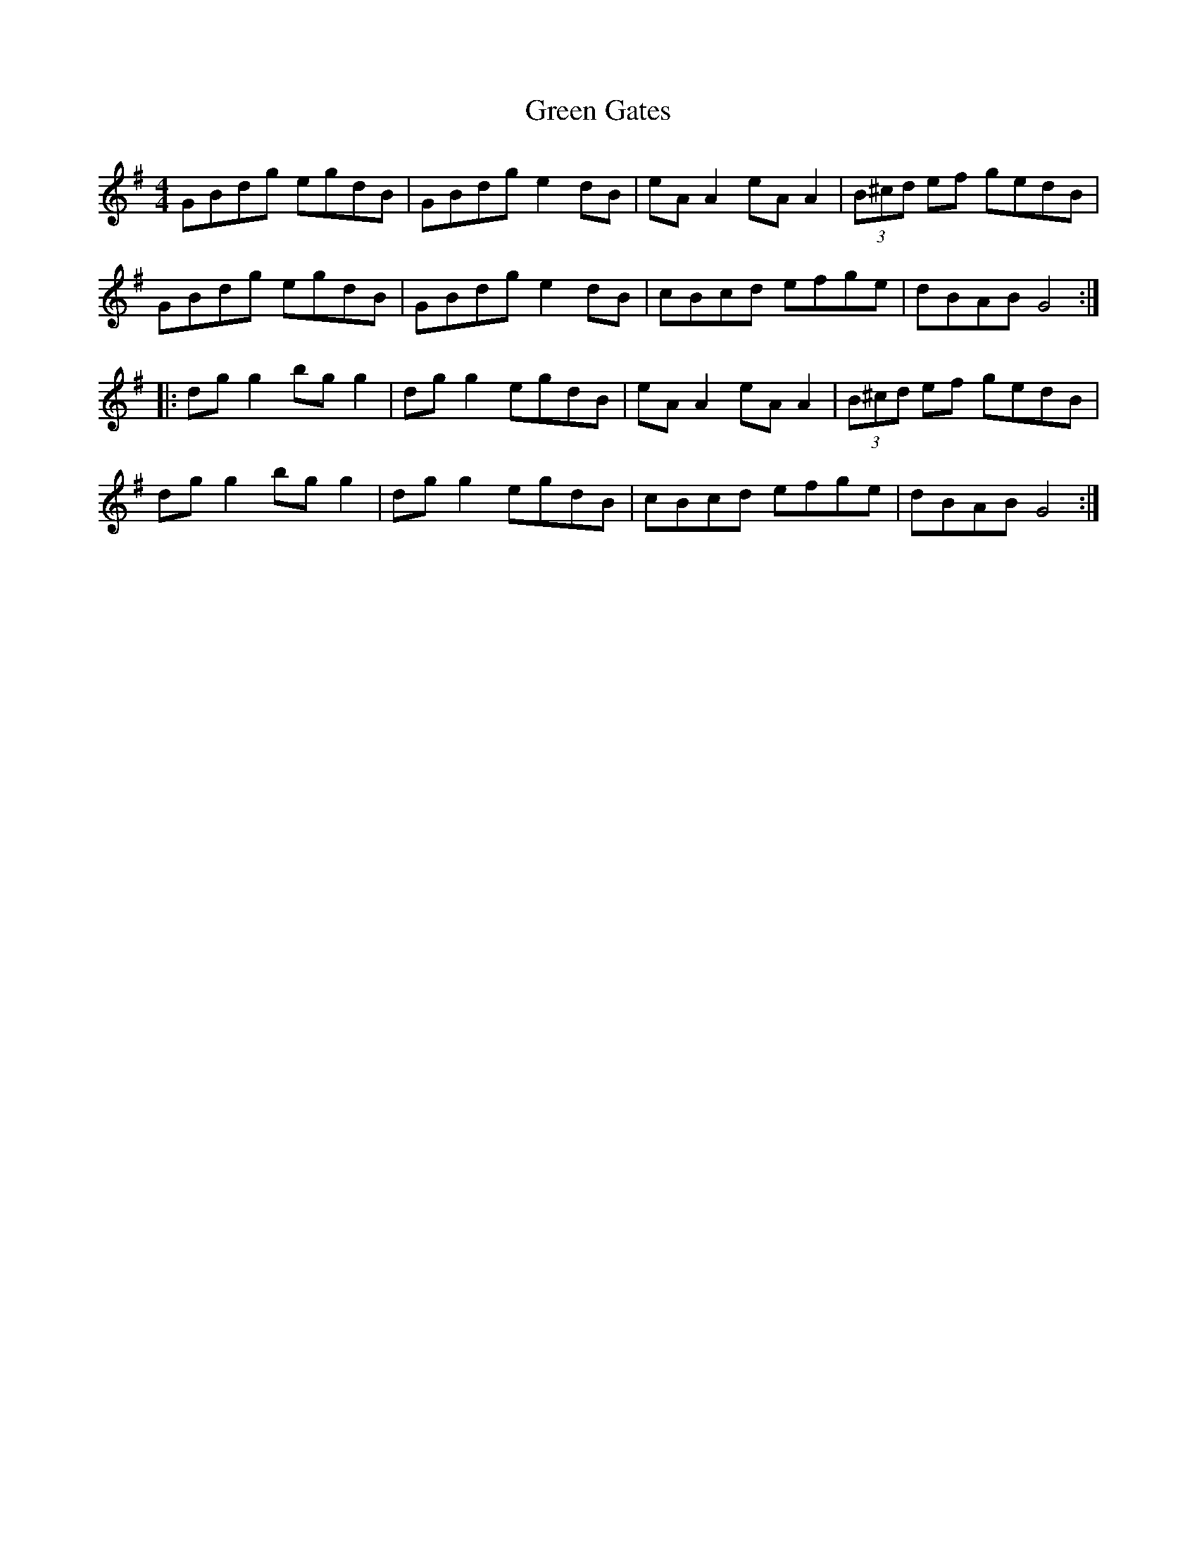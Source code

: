 X:38
T:Green Gates
R:reel
M:4/4
L:1/8
K:G
GBdg egdB | GBdg e2dB | eAA2 eAA2 | (3B^cd ef gedB |
GBdg egdB | GBdg e2dB | cBcd efge | dBAB G4 ::
dgg2 bgg2 | dgg2 egdB | eAA2 eAA2 | (3B^cd ef gedB |
dgg2 bgg2 | dgg2 egdB | cBcd efge | dBAB G4 :|
